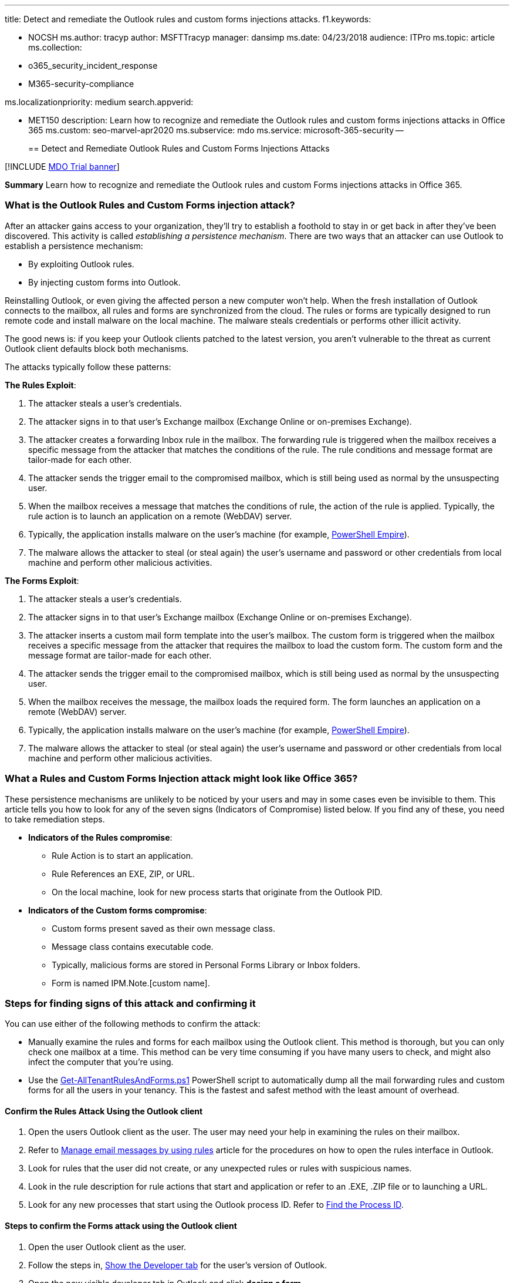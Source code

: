 '''

title: Detect and remediate the Outlook rules and custom forms injections attacks.
f1.keywords:

* NOCSH ms.author: tracyp author: MSFTTracyp manager: dansimp ms.date: 04/23/2018 audience: ITPro ms.topic: article ms.collection:
* o365_security_incident_response
* M365-security-compliance

ms.localizationpriority: medium search.appverid:

* MET150 description: Learn how to recognize and remediate the Outlook rules and custom forms injections attacks in Office 365 ms.custom: seo-marvel-apr2020 ms.subservice: mdo ms.service: microsoft-365-security --
+
== Detect and Remediate Outlook Rules and Custom Forms Injections Attacks

[!INCLUDE xref:../includes/mdo-trial-banner.adoc[MDO Trial banner]]

*Summary* Learn how to recognize and remediate the Outlook rules and custom Forms injections attacks in Office 365.

=== What is the Outlook Rules and Custom Forms injection attack?

After an attacker gains access to your organization, they'll try to establish a foothold to stay in or get back in after they've been discovered.
This activity is called _establishing a persistence mechanism_.
There are two ways that an attacker can use Outlook to establish a persistence mechanism:

* By exploiting Outlook rules.
* By injecting custom forms into Outlook.

Reinstalling Outlook, or even giving the affected person a new computer won't help.
When the fresh installation of Outlook connects to the mailbox, all rules and forms are synchronized from the cloud.
The rules or forms are typically designed to run remote code and install malware on the local machine.
The malware steals credentials or performs other illicit activity.

The good news is: if you keep your Outlook clients patched to the latest version, you aren't vulnerable to the threat as current Outlook client defaults block both mechanisms.

The attacks typically follow these patterns:

*The Rules Exploit*:

. The attacker steals a user's credentials.
. The attacker signs in to that user's Exchange mailbox (Exchange Online or on-premises Exchange).
. The attacker creates a forwarding Inbox rule in the mailbox.
The forwarding rule is triggered when the mailbox receives a specific message from the attacker that matches the conditions of the rule.
The rule conditions and message format are tailor-made for each other.
. The attacker sends the trigger email to the compromised mailbox, which is still being used as normal by the unsuspecting user.
. When the mailbox receives a message that matches the conditions of rule, the action of the rule is applied.
Typically, the rule action is to launch an application on a remote (WebDAV) server.
. Typically, the application installs malware on the user's machine (for example, https://www.powershellempire.com/[PowerShell Empire]).
. The malware allows the attacker to steal (or steal again) the user's username and password or other credentials from local machine and perform other malicious activities.

*The Forms Exploit*:

. The attacker steals a user's credentials.
. The attacker signs in to that user's Exchange mailbox (Exchange Online or on-premises Exchange).
. The attacker inserts a custom mail form template into the user's mailbox.
The custom form is triggered when the mailbox receives a specific message from the attacker that requires the mailbox to load the custom form.
The custom form and the message format are tailor-made for each other.
. The attacker sends the trigger email to the compromised mailbox, which is still being used as normal by the unsuspecting user.
. When the mailbox receives the message, the mailbox loads the required form.
The form launches an application on a remote (WebDAV) server.
. Typically, the application installs malware on the user's machine (for example, https://www.powershellempire.com/[PowerShell Empire]).
. The malware allows the attacker to steal (or steal again) the user's username and password or other credentials from local machine and perform other malicious activities.

=== What a Rules and Custom Forms Injection attack might look like Office 365?

These persistence mechanisms are unlikely to be noticed by your users and may in some cases even be invisible to them.
This article tells you how to look for any of the seven signs (Indicators of Compromise) listed below.
If you find any of these, you need to take remediation steps.

* *Indicators of the Rules compromise*:
 ** Rule Action is to start an application.
 ** Rule References an EXE, ZIP, or URL.
 ** On the local machine, look for new process starts that originate from the Outlook PID.
* *Indicators of the Custom forms compromise*:
 ** Custom forms present saved as their own message class.
 ** Message class contains executable code.
 ** Typically, malicious forms are stored in Personal Forms Library or Inbox folders.
 ** Form is named IPM.Note.[custom name].

=== Steps for finding signs of this attack and confirming it

You can use either of the following methods to confirm the attack:

* Manually examine the rules and forms for each mailbox using the Outlook client.
This method is thorough, but you can only check one mailbox at a time.
This method can be very time consuming if you have many users to check, and might also infect the computer that you're using.
* Use the https://github.com/OfficeDev/O365-InvestigationTooling/blob/master/Get-AllTenantRulesAndForms.ps1[Get-AllTenantRulesAndForms.ps1] PowerShell script to automatically dump all the mail forwarding rules and custom forms for all the users in your tenancy.
This is the fastest and safest method with the least amount of overhead.

==== Confirm the Rules Attack Using the Outlook client

. Open the users Outlook client as the user.
The user may need your help in examining the rules on their mailbox.
. Refer to https://support.microsoft.com/office/c24f5dea-9465-4df4-ad17-a50704d66c59[Manage email messages by using rules] article for the procedures on how to open the rules interface in Outlook.
. Look for rules that the user did not create, or any unexpected rules or rules with suspicious names.
. Look in the rule description for rule actions that start and application or refer to an .EXE, .ZIP file or to launching a URL.
. Look for any new processes that start using the Outlook process ID.
Refer to link:/windows-hardware/drivers/debugger/finding-the-process-id[Find the Process ID].

==== Steps to confirm the Forms attack using the Outlook client

. Open the user Outlook client as the user.
. Follow the steps in, https://support.microsoft.com/office/e1192344-5e56-4d45-931b-e5fd9bea2d45[Show the Developer tab] for the user's version of Outlook.
. Open the now visible developer tab in Outlook and click *design a form*.
. Select the *Inbox* from the *Look In* list.
Look for any custom forms.
Custom forms are rare enough that if you have any custom forms at all, it is worth a deeper look.
. Investigate any custom forms, especially those marked as hidden.
. Open any custom forms and in the *Form* group click *View Code* to see what runs when the form is loaded.

==== Steps to confirm the Rules and Forms attack using PowerShell

The simplest way to verify a rules or custom forms attack is to run the https://github.com/OfficeDev/O365-InvestigationTooling/blob/master/Get-AllTenantRulesAndForms.ps1[Get-AllTenantRulesAndForms.ps1] PowerShell script.
This script connects to every mailbox in your tenant and dumps all the rules and forms into two .csv files.

===== Pre-requisites

You will need to have global administrator rights to run the script because the script connects to every mailbox in the tenancy to read the rules and forms.

. Sign in to the machine that you will run the script from with local administrator rights.
. Download or copy the Get-AllTenantRulesAndForms.ps1 script from GitHub to a folder from which you will run it.
The script will create two date stamped files to this folder, MailboxFormsExport-yyyy-mm-dd.csv, and MailboxRulesExport-yyyy-mm-dd.csv.
. Open a PowerShell instance as an administrator and open the folder you saved the script to.
. Run this PowerShell command line as follows `.\Get-AllTenantRulesAndForms.ps1`.\Get-AllTenantRulesAndForms.ps1

===== Interpreting the output

* *MailboxRulesExport-_yyyy-mm-dd_.csv*: Examine the rules (one per row) for action conditions that include applications or executables:
 ** *ActionType (column A)*: If you see the value "ID_ACTION_CUSTOM", the rule is likely malicious.
 ** *IsPotentiallyMalicious (column D)*: If this value is "TRUE", the rule is likely malicious.
 ** *ActionCommand (column G)*: If this column lists an application or any file with .exe or .zip extensions, or an unknown entry that refers to a URL, the rule is likely malicious.
* *MailboxFormsExport-_yyyy-mm-dd_.csv*: In general, the use of custom forms is rare.
If you find any in this workbook, you open that user's mailbox and examine the form itself.
If your organization did not put it there intentionally, it is likely malicious.

=== How to stop and remediate the Outlook Rules and Forms attack

If you find any evidence of either of these attacks, remediation is simple, just delete the rule or form from the mailbox.
You can do this with the Outlook client or using Exchange PowerShell to remove rules.

==== Using Outlook

. Identify all the devices that the user has used with Outlook.
They will all need to be cleaned of potential malware.
Do not allow the user to sign on and use email until all the devices are cleaned.
. Follow the steps in https://support.microsoft.com/office/2f0e7139-f696-4422-8498-44846db9067f[Delete a rule] for each device.
. If you are unsure about the presence of other malware, you can format and reinstall all the software on the device.
For mobile devices, you can follow the manufacturers steps to reset the device to the factory image.
. Install the most up-to-date versions of Outlook.
Remember that the current version of Outlook blocks both types of this attack by default.
. Once all offline copies of the mailbox have been removed, reset the user's password (use a high quality one) and follow the steps in xref:../../admin/security-and-compliance/set-up-multi-factor-authentication.adoc[Setup multi-factor authentication for users] if MFA has not already been enabled.
This ensures that the user's credentials are not exposed via other means (such as phishing or password re-use).

==== Using PowerShell

There are two Exchange PowerShell cmdlets you can use to remove or disable dangerous rules.
Just follow the steps.

===== Steps for mailboxes that are on an Exchange server

. Connect to the Exchange server using remote PowerShell or the Exchange Management Shell.
Follow the steps in link:/powershell/exchange/connect-to-exchange-servers-using-remote-powershell[Connect to Exchange servers using remote PowerShell] or link:/powershell/exchange/open-the-exchange-management-shell[Open the Exchange Management Shell].
. If you want to completely remove a single rule, multiple rules, or all rules from a mailbox use the link:/powershell/module/exchange/Remove-InboxRule[Remove-InboxRule] cmdlet.
. If you want to retain the rule and its contents for further investigation use the link:/powershell/module/exchange/disable-inboxrule[Disable-InboxRule] cmdlet.

===== Steps for mailboxes in Exchange Online

. Follow the steps in link:/powershell/exchange/connect-to-exchange-online-powershell[Connect to Exchange Online PowerShell].
. If you want to completely remove a single rule, multiple rules, or all rules from a mailbox use the link:/powershell/module/exchange/Remove-InboxRule[Remove-Inbox Rule] cmdlet.
. If you want to retain the rule and its contents for further investigation use the link:/powershell/module/exchange/disable-inboxrule[Disable-InboxRule] cmdlet.

=== How to minimize future attacks

==== First: protect your accounts

The Rules and Forms exploits are only used by an attacker after they have stolen or breached one of your user's accounts.
So, your first step to preventing the use of these exploits against your organization is to aggressively protect your user accounts.
Some of the most common ways that accounts are breached are through phishing or https://www.microsoft.com/security/blog/2020/04/23/protecting-organization-password-spray-attacks/[password spray attacks].

The best way to protect your user accounts, and especially your administrator accounts, is to xref:../../admin/security-and-compliance/set-up-multi-factor-authentication.adoc[set up multi-factor authentication for users].
You should also:

* Monitor how your user accounts are link:/azure/active-directory/active-directory-view-access-usage-reports[accessed and used].
You may not prevent the initial breach, but you will shorten the duration and the impact of the breach by detecting it sooner.
You can use these link:/cloud-app-security/what-is-cloud-app-security[Office 365 Cloud App Security policies] to monitor you accounts and alert on unusual activity:
 ** *Multiple failed login attempts*: This policy profiles your environment and triggers alerts when users perform multiple failed login activities in a single session with respect to the learned baseline, which could indicate an attempted breach.
 ** *Impossible travel*: This policy profiles your environment and triggers alerts when activities are detected from the same user in different locations within a time period that is shorter than the expected travel time between the two locations.
This could indicate that a different user is using the same credentials.
Detecting this anomalous behavior necessitates an initial learning period of seven days during which it learns a new user's activity pattern.
 ** *Unusual impersonated activity (by user)*: This policy profiles your environment and triggers alerts when users perform multiple impersonated activities in a single session with respect to the baseline learned, which could indicate an attempted breach.
* Use a tool like link:/microsoft-365/security/defender/microsoft-secure-score[Office 365 Secure Score] to manage account security configurations and behaviors.

==== Second: Keep your Outlook clients current

Fully updated and patched versions of Outlook 2013, and 2016 disable the "Start Application" rule/form action by default.
This will ensure that even if an attacker breaches the account, the rule and form actions will be blocked.
You can install the latest updates and security patches by following the steps in https://support.microsoft.com/office/2ab296f3-7f03-43a2-8e50-46de917611c5[Install Office updates].

Here are the patch versions for your Outlook 2013 and 2016 clients:

* *Outlook 2016*: 16.0.4534.1001 or greater.
* *Outlook 2013*: 15.0.4937.1000 or greater.

For more information on the individual security patches, see:

* https://support.microsoft.com/help/3191883[Outlook 2016 Security Patch]
* https://support.microsoft.com/help/3191938[Outlook 2013 Security Patch]

==== Third: Monitor your Outlook clients

Note that even with the patches and updates installed, it is possible for an attacker to change the local machine configuration to re-enable the "Start Application" behavior.
You can use link:/microsoft-desktop-optimization-pack/agpm/[Advanced Group Policy Management] to monitor and enforce local machine policies on your clients.

You can see if "Start Application" has been re-enabled through an override in the registry by using the information in https://support.microsoft.com/help/305097[How to view the system registry by using 64-bit versions of Windows].
Check these subkeys:

* *Outlook 2016*: `HKEY_CURRENT_USER\Software\Microsoft\Office\16.0\Outlook\Security\`
* *Outlook 2013*: `HKEY_CURRENT_USER\Software\Microsoft\Office\15.0\Outlook\Security\`

Look for the key EnableUnsafeClientMailRules.
If it is there and is set to 1, the Outlook security patch has been overridden and the computer is vulnerable to the Form/Rules attack.
If the value is 0, the "Start Application" action is disabled.
If the updated and patched version of Outlook is installed and this registry key is not present, then a system is not vulnerable to these attacks.

Customers with on-premises Exchange installations should consider blocking older versions of Outlook that do not have patches available.
Details on this process can be found in the article link:/exchange/configure-outlook-client-blocking-exchange-2013-help[Configure Outlook client blocking].

=== See also:

* https://silentbreaksecurity.com/malicious-outlook-rules/[Malicious Outlook Rules] by SilentBreak Security Post about Rules Vector provides a detailed review of how the Outlook Rules.
* https://sensepost.com/blog/2016/mapi-over-http-and-mailrule-pwnage/[MAPI over HTTP and Mailrule Pwnage] on the Sensepost blog about Mailrule Pwnage discusses a tool called Ruler that lets you exploit mailboxes through Outlook rules.
* https://sensepost.com/blog/2017/outlook-forms-and-shells/[Outlook forms and shells] on the Sensepost blog about Forms Threat Vector.
* https://github.com/sensepost/ruler[Ruler Codebase]
* https://github.com/sensepost/notruler/blob/master/iocs.md[Ruler Indicators of Compromise]
